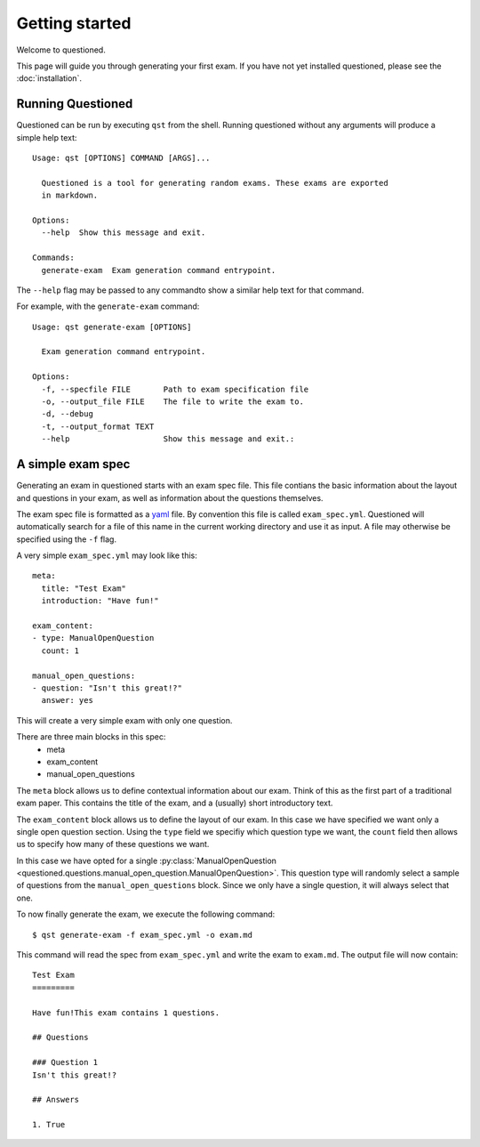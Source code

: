 Getting started 
==============================

Welcome to questioned.

This page will guide you through generating your first exam.
If you have not yet installed questioned, please see the :doc:`installation`.

Running Questioned
------------------
Questioned can be run by executing ``qst`` from the shell.
Running questioned without any arguments will produce a simple help text:
::
    Usage: qst [OPTIONS] COMMAND [ARGS]...

      Questioned is a tool for generating random exams. These exams are exported
      in markdown.
    
    Options:
      --help  Show this message and exit.
    
    Commands:
      generate-exam  Exam generation command entrypoint.
             

The ``--help`` flag may be passed to any commandto show a
similar help text for that command.

For example, with the ``generate-exam`` command:
::
    Usage: qst generate-exam [OPTIONS]
    
      Exam generation command entrypoint.
    
    Options:
      -f, --specfile FILE       Path to exam specification file
      -o, --output_file FILE    The file to write the exam to.
      -d, --debug
      -t, --output_format TEXT
      --help                    Show this message and exit.:

A simple exam spec
------------------

Generating an exam in questioned starts with an exam spec file.
This file contians the basic information about the layout and 
questions in your exam, as well as information about the questions
themselves.

The exam spec file is formatted as a yaml_ file. By convention this file is
called ``exam_spec.yml``. Questioned will automatically search for a file
of this name in the current working directory and use it as input. A file may
otherwise be specified using the ``-f`` flag.

.. _yaml: https://yaml.org/

A very simple ``exam_spec.yml`` may look like this:
::
    meta:
      title: "Test Exam"
      introduction: "Have fun!"

    exam_content:
    - type: ManualOpenQuestion
      count: 1

    manual_open_questions:
    - question: "Isn't this great!?"
      answer: yes

This will create a very simple exam with only one question.

There are three main blocks in this spec:
 - meta
 - exam_content
 - manual_open_questions

The ``meta`` block allows us to define contextual information about our exam.
Think of this as the first part of a traditional exam paper. This contains
the title of the exam, and a (usually) short introductory text.

The ``exam_content`` block allows us to define the layout of our exam. In this
case we have specified we want only a single open question section. Using the
``type`` field we specifiy which question type we want, the ``count`` field then
allows us to specify how many of these questions we want.

In this case we have opted for a single :py:class:`ManualOpenQuestion <questioned.questions.manual_open_question.ManualOpenQuestion>`.
This question type will randomly select a sample of questions from the 
``manual_open_questions`` block. Since we only have a single question, it will
always select that one.

To now finally generate the exam, we execute the following command:
::
    $ qst generate-exam -f exam_spec.yml -o exam.md

This command will read the spec from ``exam_spec.yml`` and write the exam to
``exam.md``. The output file will now contain:
::
    Test Exam
    =========
    
    Have fun!This exam contains 1 questions.
    
    ## Questions 
    
    ### Question 1
    Isn't this great!?
    
    ## Answers 
    
    1. True

